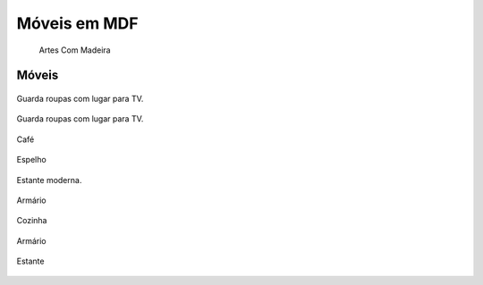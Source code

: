 Móveis em MDF
=============

   Artes Com Madeira

Móveis
^^^^^^

.. figure:: _static/guarda-roupas.png
   :align: center

   Guarda roupas com lugar para TV.

.. figure:: _static/Guarda-roupas.gif
   :align: center
   
   Guarda roupas com lugar para TV.

.. figure:: _static/cafe.png
   :align: center

   Café

.. figure:: _static/espelho.png
   :align: center

   Espelho

.. figure:: _static/estante.png
   :align: center

   Estante moderna.

.. figure:: _static/Churrascaria.gif
   :align: center

   Armário

.. figure:: _static/Cozinha.gif
   :align: center

   Cozinha

.. figure:: _static/Cozinha-cima.gif
   :align: center

   Armário

    
.. figure:: _static/Estante.gif
   :align: center
   
   Estante 